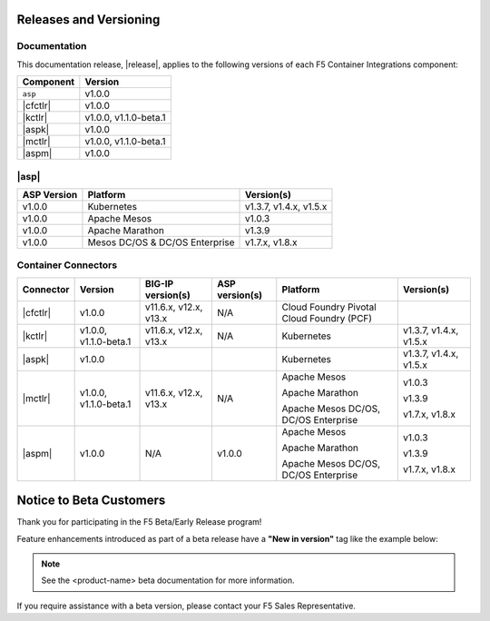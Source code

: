 .. _f5-csi_support-matrix:

Releases and Versioning
=======================

Documentation
-------------

This documentation release, |release|, applies to the following versions of each F5 Container Integrations component:

===================         ==============
Component                   Version
===================         ==============
``asp``                     v1.0.0
|cfctlr|                    v1.0.0
|kctlr|                     v1.0.0,
                            v1.1.0-beta.1
|aspk|                      v1.0.0
|mctlr|                     v1.0.0,
                            v1.1.0-beta.1
|aspm|                      v1.0.0
===================         ==============

|asp|
-----

=================   ====================    =======================
ASP Version         Platform                Version(s)
=================   ====================    =======================
v1.0.0              Kubernetes              v1.3.7, v1.4.x, v1.5.x
-----------------   --------------------    -----------------------
v1.0.0              Apache Mesos            v1.0.3
-----------------   --------------------    -----------------------
v1.0.0              Apache Marathon         v1.3.9
-----------------   --------------------    -----------------------
v1.0.0              Mesos DC/OS &           v1.7.x, v1.8.x
                    DC/OS Enterprise
=================   ====================    =======================


Container Connectors
--------------------

.. table::

   =============== =============== ======================= ===============   ======================================= =======================
   Connector       Version         BIG-IP version(s)       ASP version(s)    Platform                                Version(s)
   =============== =============== ======================= ===============   ======================================= =======================
   |cfctlr|         v1.0.0         v11.6.x, v12.x, v13.x   N/A               Cloud Foundry
                                                                             Pivotal Cloud Foundry (PCF)
   --------------- --------------- ----------------------- ---------------   --------------------------------------- -----------------------
   |kctlr|         v1.0.0,         v11.6.x, v12.x, v13.x   N/A               Kubernetes                              v1.3.7, v1.4.x, v1.5.x
                   v1.1.0-beta.1
   --------------- --------------- ----------------------- ---------------   --------------------------------------- -----------------------
   |aspk|          v1.0.0                                                    Kubernetes                              v1.3.7, v1.4.x, v1.5.x
   --------------- --------------- ----------------------- ---------------   --------------------------------------- -----------------------
   |mctlr|         v1.0.0,         v11.6.x, v12.x, v13.x   N/A               Apache Mesos                            v1.0.3
                   v1.1.0-beta.1
                                                                             Apache Marathon                         v1.3.9

                                                                             Apache Mesos DC/OS, DC/OS Enterprise    v1.7.x, v1.8.x
   --------------- --------------- ----------------------- ---------------   --------------------------------------- -----------------------
   |aspm|          v1.0.0          N/A                     v1.0.0            Apache Mesos                            v1.0.3

                                                                             Apache Marathon                         v1.3.9

                                                                             Apache Mesos DC/OS, DC/OS Enterprise    v1.7.x, v1.8.x
   =============== =============== ======================= ===============   ======================================= =======================


Notice to Beta Customers
========================

Thank you for participating in the F5 Beta/Early Release program!

Feature enhancements introduced as part of a beta release have a **"New in version"** tag like the example below:

.. note::

   .. versionadded:: <product-name> <version>

   See the <product-name> beta documentation for more information.

If you require assistance with a beta version, please contact your F5 Sales Representative.

